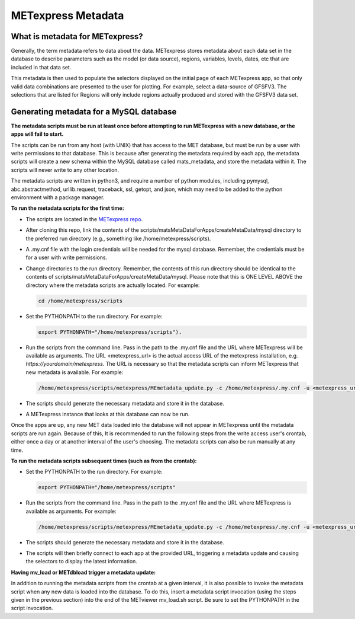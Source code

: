 .. _metadata:

METexpress Metadata
===================

What is metadata for METexpress?
________________________________

Generally, the term metadata refers to data about the data.  METexpress
stores metadata about each data set in the database to describe parameters
such as the model (or data source), regions, variables, levels, dates, etc
that are included in that data set. 

This metadata is then used to populate the selectors displayed on the
initial page of each METexpress app, so that only valid data combinations
are presented to the user for plotting.  For example, select a
data-source of GFSFV3. The selections that are listed for Regions will
only include regions actually produced and stored with the GFSFV3 data set.

Generating metadata for a MySQL database
________________________________________

**The metadata scripts must be run at least once before attempting to run
METexpress with a new database, or the apps will fail to start.**

The scripts can be run from any host (with UNIX) that has access to the MET
database, but must be run by a user with write permissions to that database.
This is because after generating the metadata required by each app, the
metadata scripts will create a new schema within the MySQL database called
mats_metadata, and store the metadata within it. The scripts will never
write to any other location. 

The metadata scripts are written in python3, and require a number of python
modules, including pymysql, abc.abstractmethod, urllib.request, traceback,
ssl, getopt, and json, which may need to be added to the python environment
with a package manager.

**To run the metadata scripts for the first time:**

* The scripts are located in the `METexpress repo <https://github.com/dtcenter/METexpress/tree/master/scripts/matsMetaDataForApps/createMetaData/mysql/metexpress>`_.
* After cloning this repo, link the contents of the
  scripts/matsMetaDataForApps/createMetaData/mysql directory to the
  preferred run directory (e.g., something like /home/metexpress/scripts). 
* A .my.cnf file with the login credentials will be needed for the mysql
  database. Remember, the credentials must be for a user with write
  permissions.
* Change directories to the run directory. Remember, the contents of
  this run directory should be identical to the contents of
  scripts/matsMetaDataForApps/createMetaData/mysql.  Please note that this
  is ONE LEVEL ABOVE the directory where the metadata scripts are actually
  located. For example:

  .. code-block:: none
		
    cd /home/metexpress/scripts

* Set the PYTHONPATH to the run directory. For example: 

  .. code-block:: none
		  
    export PYTHONPATH="/home/metexpress/scripts").

* Run the scripts from the command line. Pass in the path
  to the .my.cnf file and the URL where METexpress will be available as
  arguments. The URL <metexpress_url> is the actual access URL of the
  metexpress installation, e.g. `https://yourdomain/metexpress`. The URL is
  necessary so that the metadata scripts can inform METexpress that new
  metadata is available.  For example:

  .. code-block:: none
		    
    /home/metexpress/scripts/metexpress/MEmetadata_update.py -c /home/metexpress/.my.cnf -u <metexpress_url>
    
* The scripts should generate the necessary metadata and store it in the
  database. 
* A METexpress instance that looks at this database can now be run.

Once the apps are up, any new MET data loaded into the database will not
appear in METexpress until the metadata scripts are run again. Because of
this, It is recommended to run the following steps from the write
access user's
crontab, either once a day or at another interval of the user's choosing.
The metadata scripts can also be run manually at any time.

**To run the metadata scripts subsequent times (such as from the crontab):**

* Set the PYTHONPATH to the run directory. For example: 

  .. code-block:: none
		    
    export PYTHONPATH="/home/metexpress/scripts"

* Run the scripts from the command line. Pass in the path
  to the .my.cnf file and the URL where METexpress is available as
  arguments. For example:

  .. code-block:: none
		    
    /home/metexpress/scripts/metexpress/MEmetadata_update.py -c /home/metexpress/.my.cnf -u <metexpress_url>

* The scripts should generate the necessary metadata and store it in the
  database. 
* The scripts will then briefly connect to each app at the provided URL,
  triggering a metadata update and causing the selectors to display the
  latest information.

**Having mv_load or METdbload trigger a metadata update:**

In addition to running the metadata scripts from the crontab at a given
interval, it is also possible to invoke the metadata script when any new
data is loaded into the database. To do this, insert a metadata
script invocation (using the steps given in the previous section) into
the end of the METviewer mv_load.sh script. Be sure to set the PYTHONPATH
in the script invocation.
